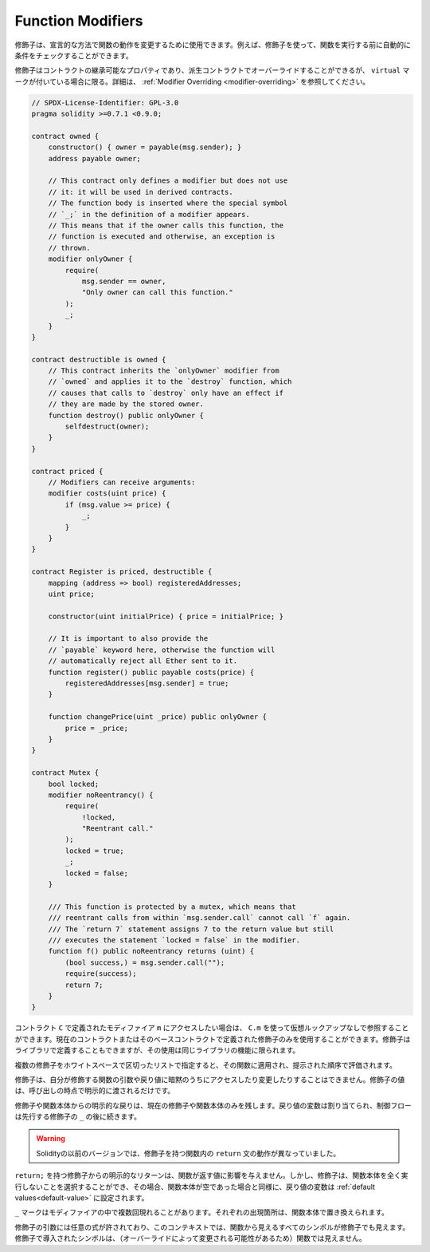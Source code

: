 .. index:: ! function;modifier

.. _modifiers:

******************
Function Modifiers
******************

.. Modifiers can be used to change the behaviour of functions in a declarative way.
.. For example,
.. you can use a modifier to automatically check a condition prior to executing the function.

修飾子は、宣言的な方法で関数の動作を変更するために使用できます。例えば、修飾子を使って、関数を実行する前に自動的に条件をチェックすることができます。

.. Modifiers are
.. inheritable properties of contracts and may be overridden by derived contracts, but only
.. if they are marked ``virtual``. For details, please see
.. :ref:`Modifier Overriding <modifier-overriding>`.

修飾子はコントラクトの継承可能なプロパティであり、派生コントラクトでオーバーライドすることができるが、 ``virtual`` マークが付いている場合に限る。詳細は、 :ref:`Modifier Overriding <modifier-overriding>` を参照してください。

.. code-block:: solidity

    // SPDX-License-Identifier: GPL-3.0
    pragma solidity >=0.7.1 <0.9.0;

    contract owned {
        constructor() { owner = payable(msg.sender); }
        address payable owner;

        // This contract only defines a modifier but does not use
        // it: it will be used in derived contracts.
        // The function body is inserted where the special symbol
        // `_;` in the definition of a modifier appears.
        // This means that if the owner calls this function, the
        // function is executed and otherwise, an exception is
        // thrown.
        modifier onlyOwner {
            require(
                msg.sender == owner,
                "Only owner can call this function."
            );
            _;
        }
    }

    contract destructible is owned {
        // This contract inherits the `onlyOwner` modifier from
        // `owned` and applies it to the `destroy` function, which
        // causes that calls to `destroy` only have an effect if
        // they are made by the stored owner.
        function destroy() public onlyOwner {
            selfdestruct(owner);
        }
    }

    contract priced {
        // Modifiers can receive arguments:
        modifier costs(uint price) {
            if (msg.value >= price) {
                _;
            }
        }
    }

    contract Register is priced, destructible {
        mapping (address => bool) registeredAddresses;
        uint price;

        constructor(uint initialPrice) { price = initialPrice; }

        // It is important to also provide the
        // `payable` keyword here, otherwise the function will
        // automatically reject all Ether sent to it.
        function register() public payable costs(price) {
            registeredAddresses[msg.sender] = true;
        }

        function changePrice(uint _price) public onlyOwner {
            price = _price;
        }
    }

    contract Mutex {
        bool locked;
        modifier noReentrancy() {
            require(
                !locked,
                "Reentrant call."
            );
            locked = true;
            _;
            locked = false;
        }

        /// This function is protected by a mutex, which means that
        /// reentrant calls from within `msg.sender.call` cannot call `f` again.
        /// The `return 7` statement assigns 7 to the return value but still
        /// executes the statement `locked = false` in the modifier.
        function f() public noReentrancy returns (uint) {
            (bool success,) = msg.sender.call("");
            require(success);
            return 7;
        }
    }

.. If you want to access a modifier ``m`` defined in a contract ``C``, you can use ``C.m`` to
.. reference it without virtual lookup. It is only possible to use modifiers defined in the current
.. contract or its base contracts. Modifiers can also be defined in libraries but their use is
.. limited to functions of the same library.

コントラクト ``C`` で定義されたモディファイア ``m`` にアクセスしたい場合は、 ``C.m`` を使って仮想ルックアップなしで参照することができます。現在のコントラクトまたはそのベースコントラクトで定義された修飾子のみを使用することができます。修飾子はライブラリで定義することもできますが、その使用は同じライブラリの機能に限られます。

.. Multiple modifiers are applied to a function by specifying them in a
.. whitespace-separated list and are evaluated in the order presented.

複数の修飾子をホワイトスペースで区切ったリストで指定すると、その関数に適用され、提示された順序で評価されます。

.. Modifiers cannot implicitly access or change the arguments and return values of functions they modify.
.. Their values can only be passed to them explicitly at the point of invocation.

修飾子は、自分が修飾する関数の引数や戻り値に暗黙のうちにアクセスしたり変更したりすることはできません。修飾子の値は、呼び出しの時点で明示的に渡されるだけです。

.. Explicit returns from a modifier or function body only leave the current
.. modifier or function body. Return variables are assigned and
.. control flow continues after the ``_`` in the preceding modifier.

修飾子や関数本体からの明示的な戻りは、現在の修飾子や関数本体のみを残します。戻り値の変数は割り当てられ、制御フローは先行する修飾子の ``_`` の後に続きます。

.. .. warning::

..     In an earlier version of Solidity, ``return`` statements in functions
..     having modifiers behaved differently.

.. warning::

    Solidityの以前のバージョンでは、修飾子を持つ関数内の ``return`` 文の動作が異なっていました。

.. An explicit return from a modifier with ``return;`` does not affect the values returned by the function.
.. The modifier can, however, choose not to execute the function body at all and in that case the return
.. variables are set to their :ref:`default values<default-value>` just as if the function had an empty
.. body.

``return;`` を持つ修飾子からの明示的なリターンは、関数が返す値に影響を与えません。しかし、修飾子は、関数本体を全く実行しないことを選択することができ、その場合、関数本体が空であった場合と同様に、戻り値の変数は :ref:`default values<default-value>` に設定されます。

.. The ``_`` symbol can appear in the modifier multiple times. Each occurrence is replaced with
.. the function body.

``_`` マークはモディファイアの中で複数回現れることがあります。それぞれの出現箇所は、関数本体で置き換えられます。

.. Arbitrary expressions are allowed for modifier arguments and in this context,
.. all symbols visible from the function are visible in the modifier. Symbols
.. introduced in the modifier are not visible in the function (as they might
.. change by overriding).
.. 

修飾子の引数には任意の式が許されており、このコンテキストでは、関数から見えるすべてのシンボルが修飾子でも見えます。修飾子で導入されたシンボルは、（オーバーライドによって変更される可能性があるため）関数では見えません。

